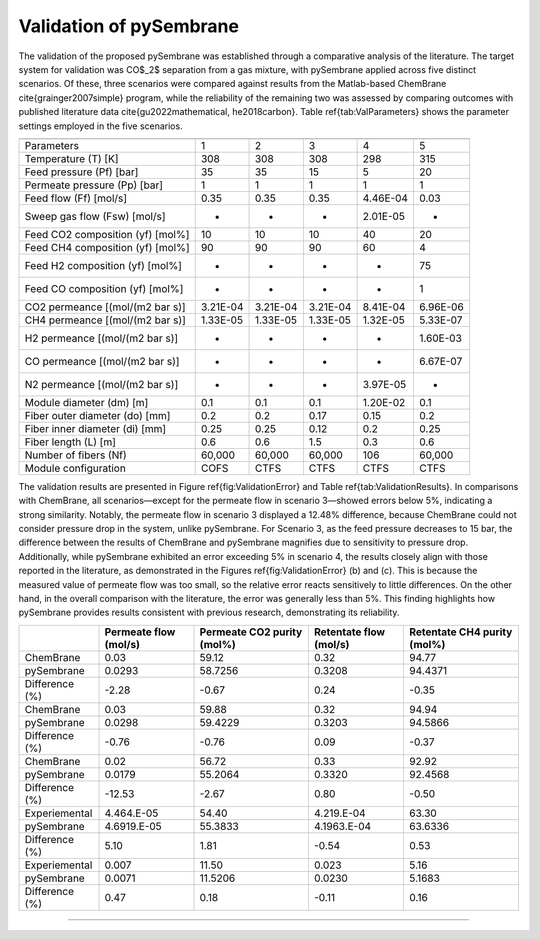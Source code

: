 Validation of pySembrane
===================================

The validation of the proposed pySembrane was established through a comparative analysis of the literature. The target system for validation was CO$_2$ separation from a gas mixture, with pySembrane applied across five distinct scenarios. Of these, three scenarios were compared against results from the Matlab-based ChemBrane \cite{grainger2007simple} program, while the reliability of the remaining two was assessed by comparing outcomes with published literature data \cite{gu2022mathematical, he2018carbon}. Table \ref{tab:ValParameters} shows the parameter settings employed in the five scenarios.


+----------------------------------+----------+----------+----------+----------+-----------+
|                                  |            .. centered:: Scenario                     |
+==================================+==========+==========+==========+==========+===========+
|Parameters                        |        1 |        2 |        3 |        4 |        5  |
+----------------------------------+----------+----------+----------+----------+-----------+
|Temperature (T) [K]               |      308 |      308 |      308 |      298 |      315  |
+----------------------------------+----------+----------+----------+----------+-----------+
|Feed pressure (Pf) [bar]          |       35 |       35 |       15 |        5 |       20  |
+----------------------------------+----------+----------+----------+----------+-----------+
|Permeate pressure (Pp) [bar]      |        1 |        1 |        1 |        1 |        1  |
+----------------------------------+----------+----------+----------+----------+-----------+
|Feed flow (Ff) [mol/s]            |     0.35 |     0.35 |     0.35 | 4.46E-04 |     0.03  |
+----------------------------------+----------+----------+----------+----------+-----------+
|Sweep gas flow (Fsw) [mol/s]      |        - |        - |        - | 2.01E-05 |        -  |
+----------------------------------+----------+----------+----------+----------+-----------+
|Feed CO2 composition (yf) [mol%]  |       10 |       10 |       10 |       40 |       20  |
+----------------------------------+----------+----------+----------+----------+-----------+
|Feed CH4 composition (yf) [mol%]  |       90 |       90 |       90 |       60 |        4  |
+----------------------------------+----------+----------+----------+----------+-----------+
|Feed H2 composition (yf) [mol%]   |        - |        - |        - |        - |       75  |
+----------------------------------+----------+----------+----------+----------+-----------+
|Feed CO composition (yf) [mol%]   |        - |        - |        - |        - |        1  |
+----------------------------------+----------+----------+----------+----------+-----------+
|CO2 permeance [(mol/(m2 bar s)]   | 3.21E-04 | 3.21E-04 | 3.21E-04 | 8.41E-04 | 6.96E-06  |
+----------------------------------+----------+----------+----------+----------+-----------+
|CH4 permeance [(mol/(m2 bar s)]   | 1.33E-05 | 1.33E-05 | 1.33E-05 | 1.32E-05 | 5.33E-07  |
+----------------------------------+----------+----------+----------+----------+-----------+
|H2 permeance [(mol/(m2 bar s)]    |        - |        - |        - |        - | 1.60E-03  |
+----------------------------------+----------+----------+----------+----------+-----------+
|CO permeance [(mol/(m2 bar s)]    |        - |        - |        - |        - | 6.67E-07  |
+----------------------------------+----------+----------+----------+----------+-----------+
|N2 permeance [(mol/(m2 bar s)]    |        - |        - |        - | 3.97E-05 |        -  |
+----------------------------------+----------+----------+----------+----------+-----------+
|Module diameter (dm) [m]          |      0.1 |      0.1 |      0.1 | 1.20E-02 |      0.1  |
+----------------------------------+----------+----------+----------+----------+-----------+
|Fiber outer diameter (do) [mm]    |      0.2 |      0.2 |     0.17 |     0.15 |      0.2  |
+----------------------------------+----------+----------+----------+----------+-----------+
|Fiber inner diameter (di) [mm]    |     0.25 |     0.25 |     0.12 |      0.2 |     0.25  |
+----------------------------------+----------+----------+----------+----------+-----------+
|Fiber length (L) [m]              |      0.6 |      0.6 |      1.5 |      0.3 |      0.6  |
+----------------------------------+----------+----------+----------+----------+-----------+
|Number of fibers (Nf)             |   60,000 |   60,000 |   60,000 |      106 |   60,000  |
+----------------------------------+----------+----------+----------+----------+-----------+
|Module configuration              |     COFS |     CTFS |     CTFS |     CTFS |     CTFS  |
+----------------------------------+----------+----------+----------+----------+-----------+


The validation results are presented in Figure \ref{fig:ValidationError} and Table \ref{tab:ValidationResults}. In comparisons with ChemBrane, all scenarios—except for the permeate flow in scenario 3—showed errors below 5\%, indicating a strong similarity. Notably, the permeate flow in scenario 3 displayed a 12.48\% difference, because ChemBrane could not consider pressure drop in the system, unlike pySembrane. For Scenario 3, as the feed pressure decreases to 15 bar, the difference between the results of ChemBrane and pySembrane magnifies due to sensitivity to pressure drop. Additionally, while pySembrane exhibited an error exceeding 5\% in scenario 4, the results closely align with those reported in the literature, as demonstrated in the Figures \ref{fig:ValidationError} (b) and (c). This is because the measured value of permeate flow was too small, so the relative error reacts sensitively to little differences. On the other hand, in the overall comparison with the literature, the error was generally less than 5\%. This finding highlights how pySembrane provides results consistent with previous research, demonstrating its reliability.


.. image:: images/ValidationError.png
  :width: 700
  :alt: ValidationError
  :align: center


+----------------+-----------------------+----------------------------+------------------------+------------------------------+
|                | Permeate flow (mol/s) | Permeate CO2 purity (mol%) | Retentate flow (mol/s) | Retentate CH4 purity (mol%)  |
+================+=======================+============================+========================+==============================+
|ChemBrane       |                  0.03 |                      59.12 |                   0.32 |                       94.77  |
+----------------+-----------------------+----------------------------+------------------------+------------------------------+
|pySembrane      |                0.0293 |                    58.7256 |                 0.3208 |                     94.4371  |
+----------------+-----------------------+----------------------------+------------------------+------------------------------+
|Difference (%)  |                 -2.28 |                      -0.67 |                   0.24 |                       -0.35  |
+----------------+-----------------------+----------------------------+------------------------+------------------------------+
|ChemBrane       |                  0.03 |                      59.88 |                   0.32 |                       94.94  |
+----------------+-----------------------+----------------------------+------------------------+------------------------------+
|pySembrane      |                0.0298 |                    59.4229 |                 0.3203 |                     94.5866  |
+----------------+-----------------------+----------------------------+------------------------+------------------------------+
|Difference (%)  |                 -0.76 |                      -0.76 |                   0.09 |                       -0.37  |
+----------------+-----------------------+----------------------------+------------------------+------------------------------+
|ChemBrane       |                  0.02 |                      56.72 |                   0.33 |                       92.92  |
+----------------+-----------------------+----------------------------+------------------------+------------------------------+
|pySembrane      |                0.0179 |                    55.2064 |                 0.3320 |                     92.4568  |
+----------------+-----------------------+----------------------------+------------------------+------------------------------+
|Difference (%)  |                -12.53 |                      -2.67 |                   0.80 |                       -0.50  |
+----------------+-----------------------+----------------------------+------------------------+------------------------------+
|Experiemental   |            4.464.E-05 |                      54.40 |             4.219.E-04 |                       63.30  |
+----------------+-----------------------+----------------------------+------------------------+------------------------------+
|pySembrane      |           4.6919.E-05 |                    55.3833 |            4.1963.E-04 |                     63.6336  |
+----------------+-----------------------+----------------------------+------------------------+------------------------------+
|Difference (%)  |                  5.10 |                       1.81 |                  -0.54 |                        0.53  |
+----------------+-----------------------+----------------------------+------------------------+------------------------------+
|Experiemental   |                 0.007 |                      11.50 |                  0.023 |                        5.16  |
+----------------+-----------------------+----------------------------+------------------------+------------------------------+
|pySembrane      |                0.0071 |                    11.5206 |                 0.0230 |                      5.1683  |
+----------------+-----------------------+----------------------------+------------------------+------------------------------+
|Difference (%)  |                  0.47 |                       0.18 |                  -0.11 |                        0.16  |
+----------------+-----------------------+----------------------------+------------------------+------------------------------+


---------